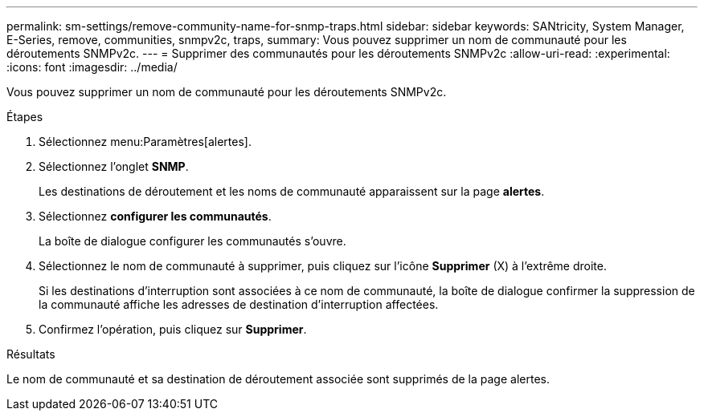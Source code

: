 ---
permalink: sm-settings/remove-community-name-for-snmp-traps.html 
sidebar: sidebar 
keywords: SANtricity, System Manager, E-Series, remove, communities, snmpv2c, traps, 
summary: Vous pouvez supprimer un nom de communauté pour les déroutements SNMPv2c. 
---
= Supprimer des communautés pour les déroutements SNMPv2c
:allow-uri-read: 
:experimental: 
:icons: font
:imagesdir: ../media/


[role="lead"]
Vous pouvez supprimer un nom de communauté pour les déroutements SNMPv2c.

.Étapes
. Sélectionnez menu:Paramètres[alertes].
. Sélectionnez l'onglet *SNMP*.
+
Les destinations de déroutement et les noms de communauté apparaissent sur la page *alertes*.

. Sélectionnez *configurer les communautés*.
+
La boîte de dialogue configurer les communautés s'ouvre.

. Sélectionnez le nom de communauté à supprimer, puis cliquez sur l'icône *Supprimer* (X) à l'extrême droite.
+
Si les destinations d'interruption sont associées à ce nom de communauté, la boîte de dialogue confirmer la suppression de la communauté affiche les adresses de destination d'interruption affectées.

. Confirmez l'opération, puis cliquez sur *Supprimer*.


.Résultats
Le nom de communauté et sa destination de déroutement associée sont supprimés de la page alertes.
